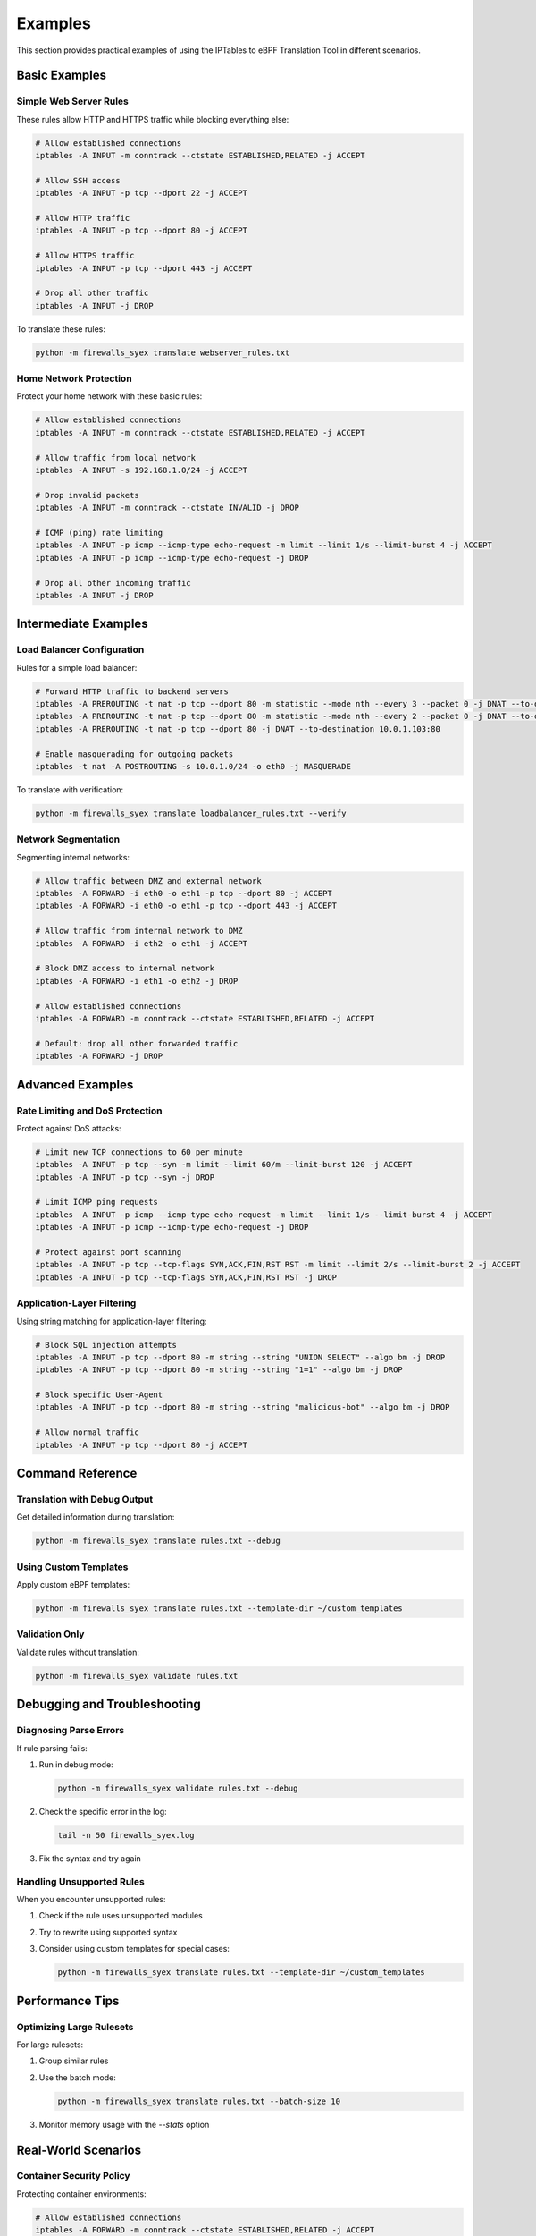 Examples
========

This section provides practical examples of using the IPTables to eBPF Translation Tool in different scenarios.

Basic Examples
------------

Simple Web Server Rules
^^^^^^^^^^^^^^^^^^^^^

These rules allow HTTP and HTTPS traffic while blocking everything else:

.. code-block:: text

   # Allow established connections
   iptables -A INPUT -m conntrack --ctstate ESTABLISHED,RELATED -j ACCEPT
   
   # Allow SSH access
   iptables -A INPUT -p tcp --dport 22 -j ACCEPT
   
   # Allow HTTP traffic
   iptables -A INPUT -p tcp --dport 80 -j ACCEPT
   
   # Allow HTTPS traffic
   iptables -A INPUT -p tcp --dport 443 -j ACCEPT
   
   # Drop all other traffic
   iptables -A INPUT -j DROP

To translate these rules:

.. code-block:: bash

   python -m firewalls_syex translate webserver_rules.txt

Home Network Protection
^^^^^^^^^^^^^^^^^^^^

Protect your home network with these basic rules:

.. code-block:: text

   # Allow established connections
   iptables -A INPUT -m conntrack --ctstate ESTABLISHED,RELATED -j ACCEPT
   
   # Allow traffic from local network
   iptables -A INPUT -s 192.168.1.0/24 -j ACCEPT
   
   # Drop invalid packets
   iptables -A INPUT -m conntrack --ctstate INVALID -j DROP
   
   # ICMP (ping) rate limiting
   iptables -A INPUT -p icmp --icmp-type echo-request -m limit --limit 1/s --limit-burst 4 -j ACCEPT
   iptables -A INPUT -p icmp --icmp-type echo-request -j DROP
   
   # Drop all other incoming traffic
   iptables -A INPUT -j DROP

Intermediate Examples
------------------

Load Balancer Configuration
^^^^^^^^^^^^^^^^^^^^^^^^

Rules for a simple load balancer:

.. code-block:: text

   # Forward HTTP traffic to backend servers
   iptables -A PREROUTING -t nat -p tcp --dport 80 -m statistic --mode nth --every 3 --packet 0 -j DNAT --to-destination 10.0.1.101:80
   iptables -A PREROUTING -t nat -p tcp --dport 80 -m statistic --mode nth --every 2 --packet 0 -j DNAT --to-destination 10.0.1.102:80
   iptables -A PREROUTING -t nat -p tcp --dport 80 -j DNAT --to-destination 10.0.1.103:80
   
   # Enable masquerading for outgoing packets
   iptables -t nat -A POSTROUTING -s 10.0.1.0/24 -o eth0 -j MASQUERADE

To translate with verification:

.. code-block:: bash

   python -m firewalls_syex translate loadbalancer_rules.txt --verify

Network Segmentation
^^^^^^^^^^^^^^^^^

Segmenting internal networks:

.. code-block:: text

   # Allow traffic between DMZ and external network
   iptables -A FORWARD -i eth0 -o eth1 -p tcp --dport 80 -j ACCEPT
   iptables -A FORWARD -i eth0 -o eth1 -p tcp --dport 443 -j ACCEPT
   
   # Allow traffic from internal network to DMZ
   iptables -A FORWARD -i eth2 -o eth1 -j ACCEPT
   
   # Block DMZ access to internal network
   iptables -A FORWARD -i eth1 -o eth2 -j DROP
   
   # Allow established connections
   iptables -A FORWARD -m conntrack --ctstate ESTABLISHED,RELATED -j ACCEPT
   
   # Default: drop all other forwarded traffic
   iptables -A FORWARD -j DROP

Advanced Examples
--------------

Rate Limiting and DoS Protection
^^^^^^^^^^^^^^^^^^^^^^^^^^^^^

Protect against DoS attacks:

.. code-block:: text

   # Limit new TCP connections to 60 per minute
   iptables -A INPUT -p tcp --syn -m limit --limit 60/m --limit-burst 120 -j ACCEPT
   iptables -A INPUT -p tcp --syn -j DROP
   
   # Limit ICMP ping requests
   iptables -A INPUT -p icmp --icmp-type echo-request -m limit --limit 1/s --limit-burst 4 -j ACCEPT
   iptables -A INPUT -p icmp --icmp-type echo-request -j DROP
   
   # Protect against port scanning
   iptables -A INPUT -p tcp --tcp-flags SYN,ACK,FIN,RST RST -m limit --limit 2/s --limit-burst 2 -j ACCEPT
   iptables -A INPUT -p tcp --tcp-flags SYN,ACK,FIN,RST RST -j DROP

Application-Layer Filtering
^^^^^^^^^^^^^^^^^^^^^^^^

Using string matching for application-layer filtering:

.. code-block:: text

   # Block SQL injection attempts
   iptables -A INPUT -p tcp --dport 80 -m string --string "UNION SELECT" --algo bm -j DROP
   iptables -A INPUT -p tcp --dport 80 -m string --string "1=1" --algo bm -j DROP
   
   # Block specific User-Agent
   iptables -A INPUT -p tcp --dport 80 -m string --string "malicious-bot" --algo bm -j DROP
   
   # Allow normal traffic
   iptables -A INPUT -p tcp --dport 80 -j ACCEPT

Command Reference
--------------

Translation with Debug Output
^^^^^^^^^^^^^^^^^^^^^^^^^^

Get detailed information during translation:

.. code-block:: bash

   python -m firewalls_syex translate rules.txt --debug

Using Custom Templates
^^^^^^^^^^^^^^^^^^^

Apply custom eBPF templates:

.. code-block:: bash

   python -m firewalls_syex translate rules.txt --template-dir ~/custom_templates

Validation Only
^^^^^^^^^^^^

Validate rules without translation:

.. code-block:: bash

   python -m firewalls_syex validate rules.txt

Debugging and Troubleshooting
---------------------------

Diagnosing Parse Errors
^^^^^^^^^^^^^^^^^^^

If rule parsing fails:

1. Run in debug mode:
   
   .. code-block:: bash
      
      python -m firewalls_syex validate rules.txt --debug
   
2. Check the specific error in the log:
   
   .. code-block:: bash
      
      tail -n 50 firewalls_syex.log

3. Fix the syntax and try again

Handling Unsupported Rules
^^^^^^^^^^^^^^^^^^^^^^^

When you encounter unsupported rules:

1. Check if the rule uses unsupported modules
2. Try to rewrite using supported syntax
3. Consider using custom templates for special cases:
   
   .. code-block:: bash
      
      python -m firewalls_syex translate rules.txt --template-dir ~/custom_templates

Performance Tips
-------------

Optimizing Large Rulesets
^^^^^^^^^^^^^^^^^^^^^

For large rulesets:

1. Group similar rules
2. Use the batch mode:
   
   .. code-block:: bash
      
      python -m firewalls_syex translate rules.txt --batch-size 10
   
3. Monitor memory usage with the `--stats` option

Real-World Scenarios
-----------------

Container Security Policy
^^^^^^^^^^^^^^^^^^^^^

Protecting container environments:

.. code-block:: text

   # Allow established connections
   iptables -A FORWARD -m conntrack --ctstate ESTABLISHED,RELATED -j ACCEPT
   
   # Allow traffic to specific container network
   iptables -A FORWARD -d 172.17.0.0/16 -i eth0 -j ACCEPT
   
   # Allow container-to-container communication
   iptables -A FORWARD -s 172.17.0.0/16 -d 172.17.0.0/16 -j ACCEPT
   
   # Allow DNS queries
   iptables -A FORWARD -p udp --dport 53 -j ACCEPT
   iptables -A FORWARD -p tcp --dport 53 -j ACCEPT
   
   # Default policy
   iptables -A FORWARD -j DROP

Microservices Architecture
^^^^^^^^^^^^^^^^^^^^^^

Rules for a microservices environment:

.. code-block:: text

   # Internal API gateway (port 8080)
   iptables -A INPUT -p tcp -s 10.0.0.0/8 --dport 8080 -j ACCEPT
   
   # Service mesh communication (port 9000-9050)
   iptables -A INPUT -p tcp -s 10.0.0.0/8 --dport 9000:9050 -j ACCEPT
   
   # Metrics collection (port 9090)
   iptables -A INPUT -p tcp -s 10.0.0.0/8 --dport 9090 -j ACCEPT
   
   # Drop all other internal traffic
   iptables -A INPUT -s 10.0.0.0/8 -j DROP
   
   # Allow public endpoints
   iptables -A INPUT -p tcp --dport 443 -j ACCEPT
   
   # Default policy
   iptables -A INPUT -j DROP
